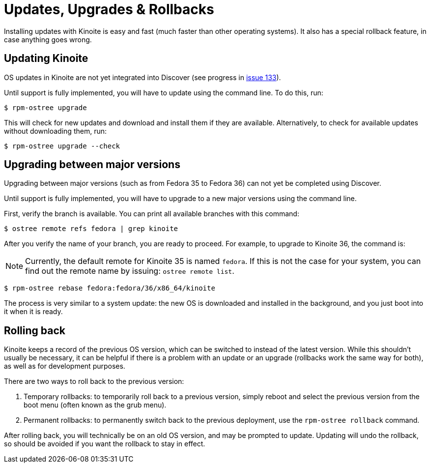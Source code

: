[[updates-upgrades-rollbacks]]
= Updates, Upgrades & Rollbacks

Installing updates with Kinoite is easy and fast (much faster than other
operating systems). It also has a special rollback feature, in case anything
goes wrong.

[[updating]]
== Updating Kinoite

OS updates in Kinoite are not yet integrated into Discover (see progress in
https://pagure.io/fedora-kde/SIG/issue/133[issue 133]).

Until support is fully implemented, you will have to update using the command
line. To do this, run:

 $ rpm-ostree upgrade

This will check for new updates and download and install them if they are
available. Alternatively, to check for available updates without downloading
them, run:

 $ rpm-ostree upgrade --check

[[upgrading]]
== Upgrading between major versions

Upgrading between major versions (such as from Fedora 35 to Fedora 36) can not
yet be completed using Discover.

Until support is fully implemented, you will have to upgrade to a new major
versions using the command line.

First, verify the branch is available. You can print all available branches
with this command:

 $ ostree remote refs fedora | grep kinoite

After you verify the name of your branch, you are ready to proceed. For
example, to upgrade to Kinoite 36, the command is:

NOTE: Currently, the default remote for Kinoite 35 is named `fedora`. If this
is not the case for your system, you can find out the remote name by issuing:
`ostree remote list`.

 $ rpm-ostree rebase fedora:fedora/36/x86_64/kinoite

The process is very similar to a system update: the new OS is downloaded and
installed in the background, and you just boot into it when it is ready.

[[rolling-back]]
== Rolling back

Kinoite keeps a record of the previous OS version, which can be switched to
instead of the latest version. While this shouldn't usually be necessary, it
can be helpful if there is a problem with an update or an upgrade (rollbacks
work the same way for both), as well as for development purposes.

There are two ways to roll back to the previous version:

. Temporary rollbacks: to temporarily roll back to a previous version, simply
  reboot and select the previous version from the boot menu (often known as the
  grub menu).
. Permanent rollbacks: to permanently switch back to the previous deployment,
  use the `rpm-ostree rollback` command.

After rolling back, you will technically be on an old OS version, and may be
prompted to update. Updating will undo the rollback, so should be avoided if
you want the rollback to stay in effect.
